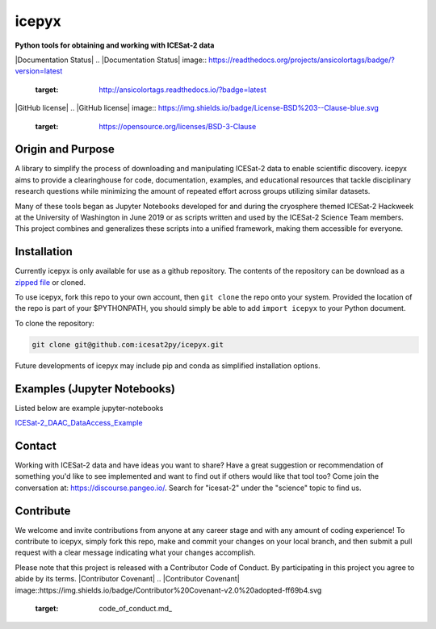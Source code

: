 icepyx
======

**Python tools for obtaining and working with ICESat-2 data**

|Documentation Status|
.. |Documentation Status| image:: https://readthedocs.org/projects/ansicolortags/badge/?version=latest
   :target: http://ansicolortags.readthedocs.io/?badge=latest

|GitHub license|
.. |GitHub license| image:: https://img.shields.io/badge/License-BSD%203--Clause-blue.svg
   :target: https://opensource.org/licenses/BSD-3-Clause

Origin and Purpose
------------------
A library to simplify the process of downloading and manipulating ICESat-2 data to enable scientific discovery.
icepyx aims to provide a clearinghouse for code, documentation, examples,
and educational resources that tackle disciplinary research questions while minimizing
the amount of repeated effort across groups utilizing similar datasets.

Many of these tools began as Jupyter Notebooks developed for and during the cryosphere themed ICESat-2 Hackweek
at the University of Washington in June 2019 or as scripts written and used by the ICESat-2 Science Team members.
This project combines and generalizes these scripts into a unified framework, making them accessible for everyone.


.. _`zipped file`: https://github.com/icesat2py/icepyx/archive/master.zip

Installation
------------
Currently icepyx is only available for use as a github repository.
The contents of the repository can be download as a `zipped file`_ or cloned.

To use icepyx, fork this repo to your own account, then ``git clone`` the repo onto your system.
Provided the location of the repo is part of your $PYTHONPATH,
you should simply be able to add ``import icepyx`` to your Python document.

To clone the repository:

.. code-block:: none

  git clone git@github.com:icesat2py/icepyx.git


Future developments of icepyx may include pip and conda as simplified installation options.


Examples (Jupyter Notebooks)
----------------------------

.. _ICESat-2_DAAC_DataAccess_Example: ICESat-2_DAAC_DataAccess_Example.ipynb


Listed below are example jupyter-notebooks

ICESat-2_DAAC_DataAccess_Example_


Contact
-------
Working with ICESat-2 data and have ideas you want to share?
Have a great suggestion or recommendation of something you'd like to see
implemented and want to find out if others would like that tool too?
Come join the conversation at: https://discourse.pangeo.io/.
Search for "icesat-2" under the "science" topic to find us.

Contribute
----------
We welcome and invite contributions from anyone at any career stage and with any amount of coding experience!
To contribute to icepyx, simply fork this repo, make and commit your changes on your local branch,
and then submit a pull request with a clear message indicating what your changes accomplish.

Please note that this project is released with a Contributor Code of Conduct. By participating in this project you agree to abide by its terms.
|Contributor Covenant|
.. |Contributor Covenant| image::https://img.shields.io/badge/Contributor%20Covenant-v2.0%20adopted-ff69b4.svg
   :target: code_of_conduct.md_